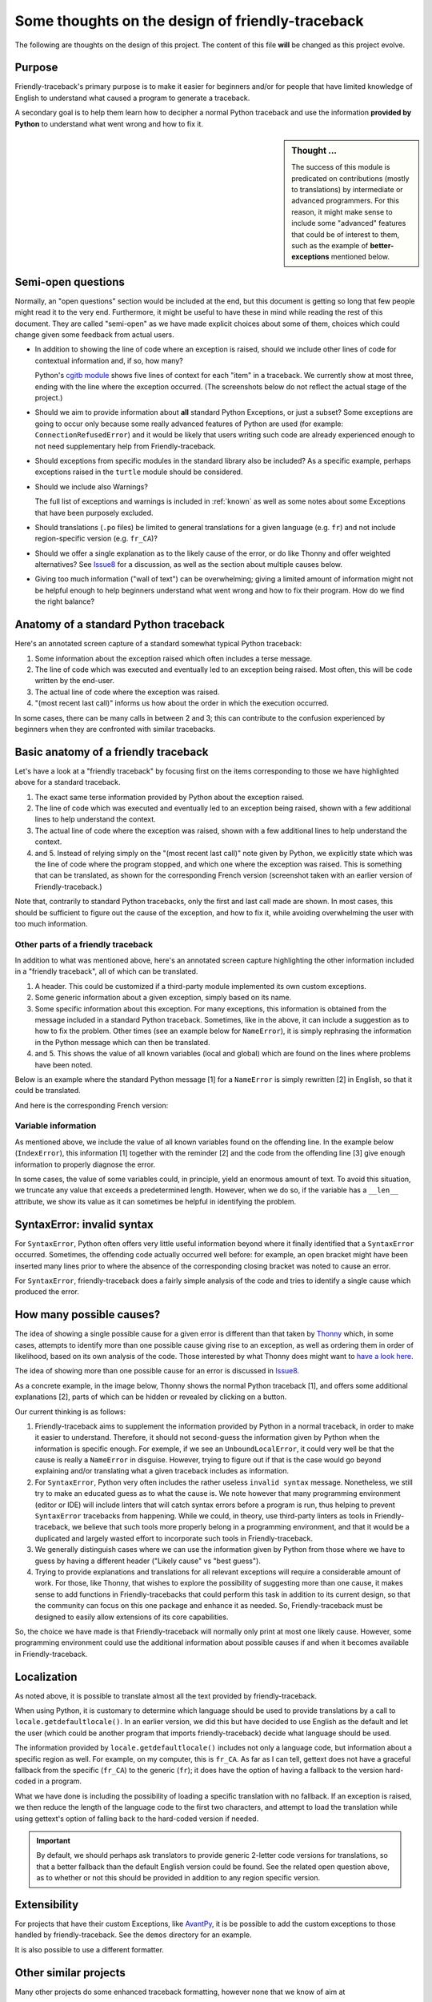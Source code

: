 Some thoughts on the design of friendly-traceback
=================================================

.. todo::

    Add note about no required dependencies other than what is
    found in the Python standard library.

The following are thoughts on the design of this project.
The content of this file **will** be changed as this project evolve.

Purpose
-------

Friendly-traceback's primary purpose is to make it easier for
beginners and/or for people that have limited knowledge of English
to understand what caused a program to generate a traceback.

A secondary goal is to help them learn how to decipher a normal Python
traceback and use the information **provided by Python**
to understand what went wrong and how to fix it.


.. sidebar:: Thought ...

    The success of this module is predicated on contributions (mostly to
    translations) by intermediate or advanced programmers.
    For this reason, it might make sense to include some "advanced" features
    that could be of interest to them, such as the example of
    **better-exceptions** mentioned below.

Semi-open questions
-------------------

Normally, an "open questions" section would be included at the end, but this document
is getting so long that few people might read it to the very end.
Furthermore, it might be useful to have these in mind while reading the rest of
this document. They are called "semi-open" as we have made explicit choices
about some of them, choices which could change given some feedback from
actual users.

- In addition to showing the line of code where an exception is raised,
  should we include other lines of code for contextual information and,
  if so, how many?

  Python's `cgitb module <https://docs.python.org/3/library/cgitb.html>`_
  shows five lines of context for each "item" in a traceback. We currently
  show at most three, ending with the line where the exception occurred.
  (The screenshots below do not reflect the actual stage of the project.)

- Should we aim to provide information about **all** standard Python
  Exceptions, or just a subset?  Some exceptions are going to occur only
  because some really advanced features of Python are used (for example:
  ``ConnectionRefusedError``) and it would be likely that users writing
  such code are already experienced enough to not need supplementary help
  from Friendly-traceback.

- Should exceptions from specific modules in the standard library also
  be included? As a specific example, perhaps exceptions raised in the
  ``turtle`` module should be considered.

- Should we include also Warnings?

  The full list of exceptions and warnings is included in
  :ref:`known` as well as some notes about some Exceptions that have
  been purposely excluded.

- Should translations (``.po`` files) be limited to general translations
  for a given language (e.g. ``fr``) and not include region-specific version
  (e.g. ``fr_CA``)?

- Should we offer a single explanation as to the likely cause of the error,
  or do like Thonny and offer weighted alternatives?
  See Issue8_ for a discussion, as well as the section about multiple
  causes below.

- Giving too much information ("wall of text") can be overwhelming;
  giving a limited amount of information might not be helpful enough to help
  beginners understand what went wrong and how to fix their program.
  How do we find the right balance?


.. _Issue8: https://github.com/aroberge/friendly-traceback/issues/8
.. _Issue10: https://github.com/aroberge/friendly-traceback/issues/10

Anatomy of a standard Python traceback
--------------------------------------

Here's an annotated screen capture of a standard somewhat typical Python traceback:

.. image:: images/standard_traceback.png
   :scale: 50 %
   :alt: Standard Python traceback

1. Some information about the exception raised which often includes a terse message.

2. The line of code which was executed and eventually led to an exception
   being raised. Most often, this will be code written by the end-user.

3. The actual line of code where the exception was raised.

4. "(most recent last call)" informs us how about the order in which the
   execution occurred.

In some cases, there can be many calls in between 2 and 3; this can contribute
to the confusion experienced by beginners when they are confronted with
similar tracebacks.

Basic anatomy of a friendly traceback
-------------------------------------

Let's have a look at a "friendly traceback" by focusing first on the items
corresponding to those we have highlighted above for a standard traceback.

.. image:: images/friendly_traceback_en.png
   :scale: 50 %
   :alt: Friendly Python traceback

1. The exact same terse information provided by Python about the exception raised.

2. The line of code which was executed and eventually led to an exception
   being raised, shown with a few additional lines to help understand the context.

3. The actual line of code where the exception was raised, shown with a few
   additional lines to help understand the context.

4. and 5. Instead of relying simply on the "(most recent last call)" note
   given by Python, we explicitly state which was the line of code where
   the program stopped, and which one where the exception was raised.
   This is something that can be translated, as shown for the corresponding
   French version (screenshot taken with an earlier version of Friendly-traceback.)

.. image:: images/friendly_traceback_fr.png
   :scale: 50 %
   :alt: Friendly Python traceback

Note that, contrarily to standard Python tracebacks, only the first and last
call made are shown.  In most cases, this should be sufficient to figure out
the cause of the exception, and how to fix it, while avoiding overwhelming
the user with too much information.

Other parts of a friendly traceback
~~~~~~~~~~~~~~~~~~~~~~~~~~~~~~~~~~~~

In addition to what was mentioned above, here's an annotated screen capture
highlighting the other information included in a "friendly traceback", all
of which can be translated.

.. image:: images/friendly_traceback_en2.png
   :scale: 50 %
   :alt: Friendly Python traceback


1. A header. This could be customized if a third-party module implemented
   its own custom exceptions.

2. Some generic information about a given exception, simply based on its
   name.

3. Some specific information about this exception. For many exceptions, this
   information is obtained from the message included in a standard Python
   traceback. Sometimes, like in the above, it can include a suggestion as
   to how to fix the problem.
   Other times (see an example below for ``NameError``), it is
   simply rephrasing the information in the Python message which can then
   be translated.

4. and 5. This shows the value of all known variables (local and global) which
   are found on the lines where problems have been noted.

Below is an example where the standard Python message [1] for a ``NameError``
is simply rewritten [2] in English, so that it could be translated.


.. image:: images/name_error.png
   :scale: 50 %
   :alt: NameError traceback in English

And here is the corresponding French version:

.. image:: images/name_error_fr.png
   :scale: 50 %
   :alt: NameError traceback in French

Variable information
~~~~~~~~~~~~~~~~~~~~

As mentioned above, we include the value of all known variables found
on the offending line. In the example below (``IndexError``), this
information [1] together with the reminder [2] and the code from
the offending line [3] give enough information to properly diagnose the error.

.. image:: images/index_error.png
   :scale: 50 %
   :alt: IndexError traceback

In some cases, the value of some variables could, in principle,
yield an enormous amount of text.
To avoid this situation, we truncate any value that exceeds a predetermined
length. However, when we do so, if the variable has a ``__len__`` attribute,
we show its value as it can sometimes be helpful in identifying the problem.

.. image:: images/index_error2.png
   :scale: 50 %
   :alt: IndexError traceback

SyntaxError: invalid syntax
---------------------------

For ``SyntaxError``, Python often offers very little useful information
beyond where it finally identified that a ``SyntaxError`` occurred.
Sometimes, the offending code actually occurred well before: for example,
an open bracket might have been inserted many lines prior to where
the absence of the corresponding closing bracket was noted to cause an error.

For ``SyntaxError``, friendly-traceback does a fairly simple analysis
of the code and tries to identify a single cause which produced the
error.


.. image:: images/syntax_error.png
   :scale: 50 %
   :alt: SyntaxError traceback

How many possible causes?
---------------------------

The idea of showing a single possible cause for a given error is different
than that taken by Thonny_ which, in some cases, attempts to identify more than
one possible cause giving rise to an exception, as well as ordering them
in order of likelihood, based on its own analysis of the code.
Those interested by what Thonny does might want to
`have a look here <https://github.com/thonny/thonny/blob/master/thonny/plugins/stdlib_error_helpers.py>`_.

The idea of showing more than one possible cause for an error
is discussed in Issue8_.

.. _Thonny: https://thonny.org/


As a concrete example, in the image below,
Thonny shows the normal Python traceback [1],
and offers some additional explanations [2], parts of which can be hidden
or revealed by clicking on a button.

.. image:: images/thonny.png
   :scale: 100 %
   :alt: Verbosity level 0


Our current thinking is as follows:

1. Friendly-traceback aims to supplement the information provided by Python
   in a normal traceback, in order to make it easier to understand.
   Therefore, it should not second-guess the information given by Python
   when the information is specific enough. For exemple, if we see an
   ``UnboundLocalError``, it could very well be that the cause is really
   a ``NameError`` in disguise. However, trying to figure out if that is the
   case would go beyond explaining and/or translating what a given
   traceback includes as information.

2. For ``SyntaxError``, Python very often includes the rather useless
   ``invalid syntax`` message. Nonetheless, we still try to make an educated
   guess as to what the cause is.  We note however that many programming
   environment (editor or IDE) will include linters that will catch
   syntax errors before a program is run,
   thus helping to prevent ``SyntaxError`` tracebacks from happening.
   While we could, in theory, use third-party linters as
   tools in Friendly-traceback, we believe that such tools more properly
   belong in a programming environment, and that it would be a duplicated
   and largely wasted effort to incorporate such tools in Friendly-traceback.

3. We generally distinguish cases where we can use the information given by Python
   from those where we have to guess by having a different header
   ("Likely cause" vs "best guess").

4. Trying to provide explanations and translations for all relevant
   exceptions will require a considerable amount of work.
   For those, like Thonny, that wishes to
   explore the possibility of suggesting more than one cause, it makes sense
   to add functions in Friendly-tracebacks that could perform this task
   in addition to its current design, so that the community can focus on this
   one package and enhance it as needed. So, Friendly-traceback must be
   designed to easily allow extensions of its core capabilities.

So, the choice we have made is that Friendly-traceback will normally only print
at most one likely cause.
However, some programming environment could use the additional information
about possible causes if and when it becomes available in Friendly-traceback.


Localization
---------------

As noted above, it is possible to translate almost all the text provided
by friendly-traceback.

When using Python, it is customary to determine which language should
be used to provide translations by a call to
``locale.getdefaultlocale()``.  In an earlier version, we did this
but have decided to use English as the default and let the user
(which could be another program that imports friendly-traceback)
decide what language should be used.

The information provided by ``locale.getdefaultlocale()`` includes
not only a language code, but information about a specific region as well.
For example, on my computer, this is ``fr_CA``. As far as I can tell,
gettext does not have a graceful fallback from the specific (``fr_CA``)
to the generic (``fr``); it does have the option of having a fallback
to the version hard-coded in a program.

What we have done is including the possibility
of loading a specific translation with no fallback. If an exception is
raised, we then reduce the length of the language code to the first two
characters, and attempt to load the translation while using
gettext's option of falling back to the hard-coded version if needed.

.. important::

    By default, we should perhaps ask translators to provide generic 2-letter code
    versions for translations, so that a better fallback than the default
    English version could be found.  See the related open question above, as to
    whether or not this should be provided in addition to any region
    specific version.


Extensibility
--------------

For projects that have their custom Exceptions, like
`AvantPy <https://aroberge.github.io/avantpy/docs/html/>`_, it is
be possible to add the custom exceptions to those handled by
friendly-traceback.  See the ``demos`` directory for an example.

It is also possible to use a different formatter.


Other similar projects
------------------------

Many other projects do some enhanced traceback formatting, however
none that we know of aim at

1. making tracebacks easier to understand by beginners
2. translating traceback information.

Still, there is much to learn by looking at what others are doing.
The following is an incomplete list of projects or modules to look at:

- https://docs.python.org/3/library/cgitb.html
- https://github.com/albertz/py_better_exchook/
- https://github.com/Infinidat/infi.traceback
- https://github.com/laurb9/rich-traceback
- http://www.wotevah.com/code/log.py
- https://github.com/ipython/ipython/blob/master/IPython/core/ultratb.py
- https://github.com/patrys/great-justice
- https://github.com/Qix-/better-exceptions
- https://github.com/cknd/stackprinter
- https://github.com/onelivesleft/PrettyErrors/
- https://github.com/skorokithakis/tbvaccine
- https://github.com/alexmojaki/stack_data
- And, as mentioned in Issue8_, Thonny_ has a widget called
  "Assistant" whose purpose is helping beginners identify the
  cause of a traceback.
